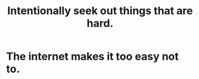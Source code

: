 :PROPERTIES:
:ID:       e0a738a1-6bcc-4995-9c58-472f85432140
:END:
#+title: Intentionally seek out things that are hard.
* The internet makes it too easy not to.
